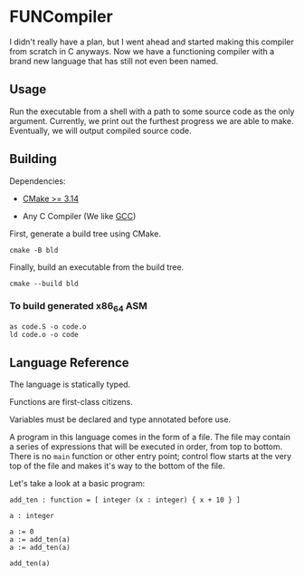 #+created: <2022-08-01 Mon>

* FUNCompiler

I didn't really have a plan, but I went ahead and started making this
compiler from scratch in C anyways. Now we have a functioning compiler
with a brand new language that has still not even been named.

** Usage

Run the executable from a shell with a path to some source code as the
only argument. Currently, we print out the furthest progress we are
able to make. Eventually, we will output compiled source code.

** Building

Dependencies:

- [[https://cmake.org/][CMake >= 3.14]]

- Any C Compiler (We like [[https://gcc.gnu.org/][GCC]])

First, generate a build tree using CMake.
#+begin_src shell
  cmake -B bld
#+end_src

Finally, build an executable from the build tree.
#+begin_src shell
  cmake --build bld
#+end_src

*** To build generated x86_64 ASM

#+begin_src shell
  as code.S -o code.o
  ld code.o -o code
#+end_src

** Language Reference

The language is statically typed.

Functions are first-class citizens.

Variables must be declared and type annotated before use.

A program in this language comes in the form of a file. The file may
contain a series of expressions that will be executed in order, from
top to bottom. There is no =main= function or other entry point;
control flow starts at the very top of the file and makes it's way to
the bottom of the file.

Let's take a look at a basic program:
#+begin_example
add_ten : function = [ integer (x : integer) { x + 10 } ]

a : integer

a := 0
a := add_ten(a)
a := add_ten(a)

add_ten(a)

#+end_example
